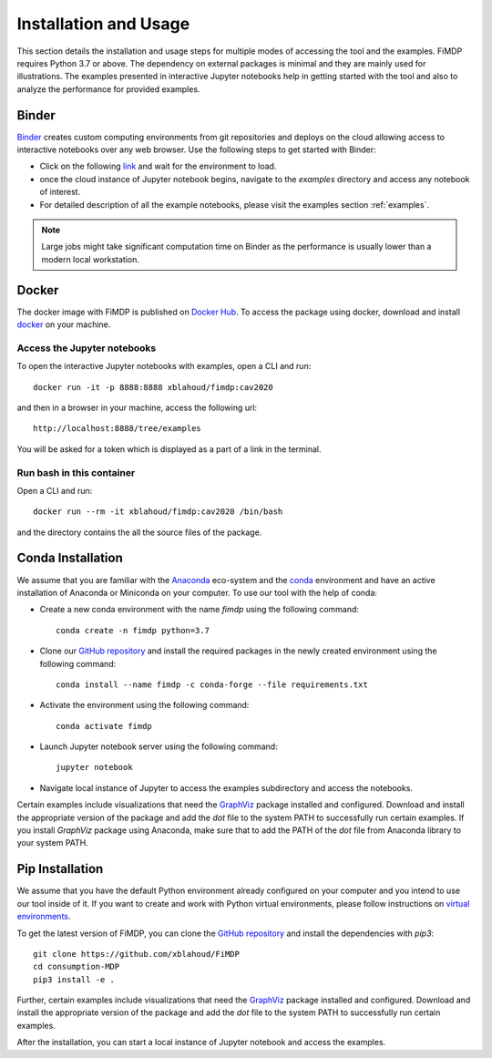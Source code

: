 .. _install:

Installation and Usage
=======================

This section details the installation and usage steps for multiple modes of accessing the tool and the examples.
FiMDP requires Python 3.7 or above. The dependency on external packages is minimal and they are mainly used for 
illustrations. The examples presented in interactive Jupyter notebooks help in getting started with the tool and also 
to analyze the performance for provided examples.

Binder
-------
`Binder <https://mybinder.org/>`_ creates custom computing environments from git repositories and deploys on the 
cloud allowing access to interactive notebooks over any web browser. Use the following steps to get started with Binder:

- Click on the following `link <https://mybinder.org/v2/gh/xblahoud/FiMDP/master/>`_ and wait for the environment to load.
- once the cloud instance of Jupyter notebook begins, navigate to the `examples` directory and access any notebook of interest.
- For detailed description of all the example notebooks, please visit the examples section :ref:`examples`.

.. note:: Large jobs might take significant computation time on Binder as the performance is usually lower than a modern local workstation. 

Docker
-------
The docker image with FiMDP is published on `Docker Hub <https://hub.docker.com/repository/docker/xblahoud/fimdp>`_. 
To access the package using docker, download and install `docker <https://docs.docker.com/get-docker/>`_ on your machine.

Access the Jupyter notebooks
*****************************

To open the interactive Jupyter notebooks with examples, open a CLI and run:
::

    docker run -it -p 8888:8888 xblahoud/fimdp:cav2020


and then in a browser in your machine, access the following url:
::

    http://localhost:8888/tree/examples


You will be asked for a token which is displayed as a part of a link in the terminal. 


Run bash in this container
**************************

Open a CLI and run:
::

    docker run --rm -it xblahoud/fimdp:cav2020 /bin/bash


and the directory contains the all the source files of the package.

Conda Installation
--------------------
We assume that you are familiar with the `Anaconda <https://www.anaconda.com/>`_ eco-system and the `conda <https://docs.conda.io/en/latest/>`_ environment and 
have an active installation of Anaconda or Miniconda on your computer. To use our tool with the help of conda:

- Create a new conda environment with the name `fimdp` using the following command::

    conda create -n fimdp python=3.7

- Clone our `GitHub repository <https://github.com/xblahoud/FiMDP>`_ and install the required packages in the newly created environment using the following command::

    conda install --name fimdp -c conda-forge --file requirements.txt

- Activate the environment using the following command::

    conda activate fimdp

- Launch Jupyter notebook server using the following command::
    
    jupyter notebook

- Navigate local instance of Jupyter to access the examples subdirectory and access the notebooks.

Certain examples include visualizations that need the `GraphViz <https://www.graphviz.org/>`_ package installed and configured. Download and install the appropriate version
of the package and add the `dot` file to the system PATH to successfully run certain examples. If you install `GraphViz` package using Anaconda, make sure that to add the PATH
of the `dot` file from Anaconda library to your system PATH. 

Pip Installation
-----------------
We assume that you have the default Python environment already configured on your computer and you intend to use our tool inside of it. 
If you want to create and work with Python virtual environments, please follow instructions on `virtual environments <https://docs.python.org/3/library/venv.html>`_.

To get the latest version of FiMDP, you can clone the `GitHub repository <https://github.com/xblahoud/FiMDP>`_ and install the dependencies with `pip3`:
::

    git clone https://github.com/xblahoud/FiMDP
    cd consumption-MDP
    pip3 install -e .
    
Further, certain examples include visualizations that need the `GraphViz <https://www.graphviz.org/>`_ package installed and configured. Download and install the appropriate version
of the package and add the `dot` file to the system PATH to successfully run certain examples.

After the installation, you can start a local instance of Jupyter notebook and access the examples. 




